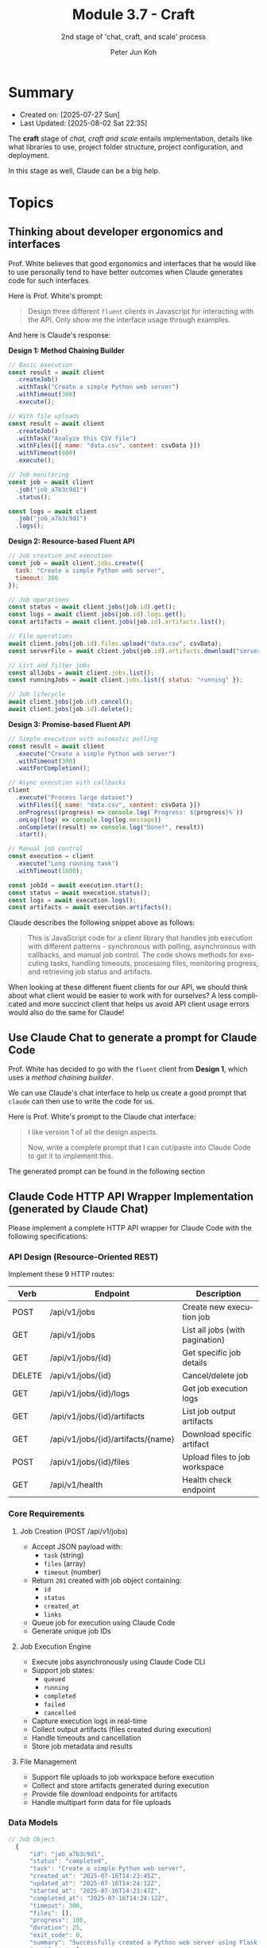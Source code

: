 #+TITLE: Module 3.7 - Craft
#+SUBTITLE: 2nd stage of 'chat, craft, and scale' process
#+AUTHOR: Peter Jun Koh
#+EMAIL: gopeterjun@naver.com
#+DESCRIPTION: use Claude chat to craft prompts for Claude Code
#+KEYWORDS: LLM, claude code, prompting,
#+LANGUAGE: en

* Summary

- Created on: [2025-07-27 Sun]
- Last Updated: [2025-08-02 Sat 22:35]

The *craft* stage of /chat, craft and scale/ entails implementation,
details like what libraries to use, project folder structure, project
configuration, and deployment.

In this stage as well, Claude can be a big help.

* Topics

** Thinking about developer ergonomics and interfaces

Prof. White believes that good ergonomics and interfaces that he would
like to use personally tend to have better outcomes when Claude
generates code for such interfaces.

Here is Prof. White's prompt:

#+begin_quote
Design three different ~fluent~ clients in Javascript for interacting with
the API. Only show me the interface usage through examples.
#+end_quote

And here is Claude's response:

*Design 1: Method Chaining Builder*

#+begin_src js
  // Basic execution
  const result = await client
    .createJob()
    .withTask("Create a simple Python web server")
    .withTimeout(300)
    .execute();

  // With file uploads
  const result = await client
    .createJob()
    .withTask("Analyze this CSV file")
    .withFiles([{ name: "data.csv", content: csvData }])
    .withTimeout(600)
    .execute();

  // Job monitoring
  const job = await client
    .job("job_a7b3c9d1")
    .status();

  const logs = await client
    .job("job_a7b3c9d1")
    .logs();
#+end_src

*Design 2: Resource-based Fluent API*

#+begin_src js
  // Job creation and execution
  const job = await client.jobs.create({
    task: "Create a simple Python web server",
    timeout: 300
  });

  // Job operations
  const status = await client.jobs(job.id).get();
  const logs = await client.jobs(job.id).logs.get();
  const artifacts = await client.jobs(job.id).artifacts.list();

  // File operations
  await client.jobs(job.id).files.upload("data.csv", csvData);
  const serverFile = await client.jobs(job.id).artifacts.download("server.py");

  // List and filter jobs
  const allJobs = await client.jobs.list();
  const runningJobs = await client.jobs.list({ status: "running" });

  // Job lifecycle
  await client.jobs(job.id).cancel();
  await client.jobs(job.id).delete();
#+end_src

*Design 3: Promise-based Fluent API*

#+begin_src js
  // Simple execution with automatic polling
  const result = await client
    .execute("Create a simple Python web server")
    .withTimeout(300)
    .waitForCompletion();

  // Async execution with callbacks
  client
    .execute("Process large dataset")
    .withFiles([{ name: "data.csv", content: csvData }])
    .onProgress((progress) => console.log(`Progress: ${progress}%`))
    .onLog((log) => console.log(log.message))
    .onComplete((result) => console.log("Done!", result))
    .start();

  // Manual job control
  const execution = client
    .execute("Long running task")
    .withTimeout(1800);

  const jobId = await execution.start();
  const status = await execution.status();
  const logs = await execution.logs();
  const artifacts = await execution.artifacts();
#+end_src

Claude describes the following snippet above as follows:

#+begin_quote
This is JavaScript code for a client library that handles job execution
with different patterns - synchronous with polling, asynchronous with
callbacks, and manual job control. The code shows methods for executing
tasks, handling timeouts, processing files, monitoring progress, and
retrieving job status and artifacts.
#+end_quote

When looking at these different fluent clients for our API, we should think
about what client would be easier to work with for ourselves? A less
complicated and more succinct client that helps us avoid API client usage
errors would also do the same for Claude!

** Use Claude Chat to generate a prompt for Claude Code

Prof. White has decided to go with the ~fluent~ client from *Design 1*,
which uses a /method chaining builder/.

We can use Claude's chat interface to help us create a good prompt that
=claude= can then use to write the code for us.

Here is Prof. White's prompt to the Claude chat interface:

#+begin_quote
  I like version 1 of all the design aspects.

  Now, write a complete prompt that I can cut/paste into Claude Code to get
  it to implement this.
#+end_quote

The generated prompt can be found in the following section

** Claude Code HTTP API Wrapper Implementation (generated by Claude Chat)

Please implement a complete HTTP API wrapper for Claude Code with the
following specifications:

*** API Design (Resource-Oriented REST)

Implement these 9 HTTP routes:

| Verb   | Endpoint                           | Description                     |
|--------+------------------------------------+---------------------------------|
| POST   | /api/v1/jobs                       | Create new execution job        |
| GET    | /api/v1/jobs                       | List all jobs (with pagination) |
| GET    | /api/v1/jobs/{id}                  | Get specific job details        |
| DELETE | /api/v1/jobs/{id}                  | Cancel/delete job               |
| GET    | /api/v1/jobs/{id}/logs             | Get job execution logs          |
| GET    | /api/v1/jobs/{id}/artifacts        | List job output artifacts       |
| GET    | /api/v1/jobs/{id}/artifacts/{name} | Download specific artifact      |
| POST   | /api/v1/jobs/{id}/files            | Upload files to job workspace   |
| GET    | /api/v1/health                     | Health check endpoint           |

*** Core Requirements

**** Job Creation (POST /api/v1/jobs)
- Accept JSON payload with:
  - =task= (string)
  - =files= (array)
  - =timeout= (number)
- Return =201= created with job object containing:
  - =id=
  - =status=
  - =created_at=
  - =links=
- Queue job for execution using Claude Code
- Generate unique job IDs

**** Job Execution Engine
- Execute jobs asynchronously using Claude Code CLI
- Support job states:
  - =queued=
  - =running=
  - =completed=
  - =failed=
  - =cancelled=
- Capture execution logs in real-time
- Collect output artifacts (files created during execution)
- Handle timeouts and cancellation
- Store job metadata and results

**** File Management
- Support file uploads to job workspace before execution
- Collect and store artifacts generated during execution
- Provide file download endpoints for artifacts
- Handle multipart form data for file uploads

*** Data Models

#+begin_src js
  // Job Object
    {
        "id": "job_a7b3c9d1",
        "status": "completed",
        "task": "Create a simple Python web server",
        "created_at": "2025-07-16T14:23:45Z",
        "updated_at": "2025-07-16T14:24:12Z",
        "started_at": "2025-07-16T14:23:47Z",
        "completed_at": "2025-07-16T14:24:12Z",
        "timeout": 300,
        "files": [],
        "progress": 100,
        "duration": 25,
        "exit_code": 0,
        "summary": "Successfully created a Python web server using Flask with basic routing and error handling",
        "artifacts": [
            {
                "name": "server.py",
                "size": 1248,
                "type": "application/x-python",
                "created_at": "2025-07-16T14:24:08Z",
            }
        ],
        "links": {
          "self": "/api/v1/jobs/job_a7b3c9d1",
          "logs": "/api/v1/jobs/job_a7b3c9d1/logs",
          "artifacts": "/api/v1/jobs/job_a7b3c9d1/artifacts",
          "files": "/api/v1/jobs/job_a7b3c9d1/files"
        }
  }
#+end_src

*** Technical Implementation

**** Technology Stack
- *Framework*: ~Express.js~ or ~Fastify~ for HTTP server
- *Storage*: File system for job data and artifacts, JSON files for metadata
- *Process Management*: Child processes for Claude Code execution
- *File Handling*: ~Multer~ for multipart uploads
- *Logging*: ~Winston~ or similar for structured logging

**** Security & Validation
- Input validation for all endpoints
- File upload size limits (50MB max)
- Job timeout enforcement
- Sanitize file names and paths
- Rate limiting (100 requests per hour per IP)

**** Error Handling
- Proper HTTP status codes
- Structured error responses
- Graceful handling of Claude Code failures

**** Directory Structure

#+begin_src text
  claude-code-api/
  ├── src/
  │   ├── controllers/
  │   │   ├── jobs.js
  │   │   └── health.js
  │   ├── services/
  │   │   ├── executor.js
  │   │   └── storage.js
  │   ├── middleware/
  │   │   ├── validation.js
  │   │   └── auth.js
  │   ├── models/
  │   │   └── job.js
  │   ├── routes/
  │   │   └── index.js
  │   └── app.js
  ├── storage/
  │   ├── jobs/
  │   ├── artifacts/
  │   └── workspaces/
  ├── package.json
  └── README.md
#+end_src

**** JavaScript Fluent Client

Also implement a Javascript client library with method chaining:

#+begin_src js
  // Usage examples the client should support:
  const result = await client
    .createJob()
    .withTask("Create a simple Python web server")
    .withTimeout(300)
    .execute();

  const job = await client
    .job("job_a7b3c9d1")
    .status();

  const logs = await client
    .job("job_a7b3c9d1")
    .logs();

  await client
    .job("job_a7b3c9d1")
    .uploadFile("config.json", configData);

  const artifact = await client
    .job("job_a7b3c9d1")
    .downloadArtifact("server.py");
#+end_src

**** Implementation Notes
1. *Claude Code Integration*: Use =child_process.spawn= to execute ~claude
   code~ CLI commands
2. *Job Isolation*: Create separate workspace directories for each job
3. *Async Processing*: Use job queues for background execution
4. *Logging*: Capture both API logs and Claude Code execution logs
5. *Monitoring*: Include health check endpoint with system status
6. *Documentation*: Generate OpenAPI/Swagger documentation
7. *Testing*: Include unit tests for core functionality

**** Deliverables

1. Complete HTTP API server with all 9 endpoints
2. Job execution engine that integrates with Claude Code
3. File upload/download functionality
4. JavaScript ~fluent~ client library
5. =package.json= with all dependencies
6. =README= with setup and usage instructions
7. Example usage scripts

Please implement this as a production-ready ~Node.js~ application with
proper error handling, logging, and documentation.

** Review of the /Big Bang/ prompt

The prompt that Claude Chat generated in the previous section was just an
excerpt! We can save this prompt in =CLAUDE.md= and then create a new
=git= repo for the /Claude Code HTTP API Wrapper/ project and place this
=CLAUDE.md= in the new repo with our project requirements. =claude= could
then refer to this file while implementing the project. There is a greater
chance that Claude will generate quality code with less bugs if it has
access to well-organized and specific project requirements like the one
we generated with the help of Claude Chat.

Sometimes, however, it can be better to split up a big prompt into smaller,
more modular ones depending on the limitations of your agentic coding
tool. As of July 2025, the /Big Bang/ prompt might be difficult for Claude
Code, but I think /Ampcode/ from Sourcegraph with its sub-agents feature,
might be able to tackle the entire project in one go with the help of
sub-agents.

** Ex: generate multiple modular prompts from the Big Bang prompt

#+begin_quote
This is a lot to do at once. Let's break this plan up into a series of
incremental steps. We want each step to end in a testable state and a
commit. You choose how many increments.
#+end_quote

Claude chat then generates the following modular prompts for us that we can
then feed to =claude=:

*** Claude Code HTTP API Wrapper - Incremental Implementation Plan

We'll build this API wrapper in 8 incremental steps, each ending in a
testable state and a commit. Here's the implementation plan:

**** Step 1: Project Setup and Basic Server
*Goal*: Create a basic Express.js server with health check endpoint

*Implementation*:
- Initialize Node.js project with =package.json=
- Install Express.js and basic dependencies
- Create basic server structure
- Implement =GET /api/v1/health= endpoint
- Add basic middleware (JSON parsing, CORS)
- Add basic error handling

*Test*: Server starts on port ~3000~, health check returns =200 OK=

*Commit*: "Initial server setup with health check endpoint"

**** Step 2: In-Memory Job Storage and Job Creation
*Goal*: Implement job creation and storage without Claude Code execution

*Implementation*:
- Create Job model/class with all required fields
- Implement in-memory job storage
- Add =POST /api/v1/jobs= endpoint (creates job but doesn't execute)
- Add =GET /api/v1/jobs/{id}= endpoint
- Add =GET /api/v1/jobs= endpoint (list all jobs)
- Jobs start in ~"queued"~ status

*Test*: Can create jobs, retrieve them by ID, and list all jobs

*Commit*: "Add job creation and retrieval endpoints with in-memory storage"

**** Step 3: Basic Claude Code Execution
*Goal*: Execute Claude Code and capture basic results

*Implementation*:
- Create executor service using =child_process.spawn=
- Implement basic job execution (changes status from queued -> running ->
  completed/failed)
- Execute jobs immediately after creation for now
- Capture basic execution results (exit code, duration)
- Add job status updates and completion timestamps

*Test*: Jobs execute Claude Code tasks and update status appropriately

*Commit*: "Add basic Claude Code execution with status tracking"

**** Step 4: Logging System
*Goal*: Capture and serve execution logs

*Implementation*:
- Add logging capture during Claude Code execution
- Store logs in job objects
- Implement =GET /api/v1/jobs/{id}/logs= endpoint
- Add structured logging with timestamps and levels
- Include both API logs and Claude Code output

*Test*: Can retrieve detailed execution logs for any job

*Commit*: "Add comprehensive logging system for job execution"

**** Add'l steps 5 to 8

Prof. White doesn't show us these steps but notes that sometimes you can
split up a big prompt into steps, but sometimes you can leave this up
to Claude's discretion and tell it that if it gets confused, to refer back
to the project requirements doc.

** Example of prompt for drilling down into Step One

*Prompt*

Let's think of library options for this step. Let's also think of the
detailed implementation / coding conventions / package structure and
other things we need to decide now.

What are the key decisions? (Below is Step 1 which Claude generated
earlier).

#+begin_src markdown
  ### Claude Code HTTP API Wrapper - Incremental Implementation Plan

  We'll build this API wrapper in 8 incremental steps, each ending in a
  testable state and a commit. Here's the implementation plan:

  #### Step 1: Project Setup and Basic Server
  ,**Goal**: Create a basic Express.js server with health check endpoint

  ,**Implementation**:
  - Initialize Node.js project with `package.json`
  - Install Express.js and basic dependencies
  - Create basic server structure
  - Implement `GET /api/v1/health` endpoint
  - Add basic middleware (JSON parsing, CORS)
  - Add basic error handling

  ,**Test**: Server starts on port `3000`, health check returns `200 OK`

  ,**Commit**: "Initial server setup with health check endpoint"
#+end_src

Prof. White says he uses prompts like this to discover new libraries that
he might not know about already. And below is Claude Chat's response:

*** 1. Web Framework Choice

*Options*:
- *Express.js* - Most popular, extensive ecosystem, familiar
- *Fastify* - Better performance, built-in validation, TypeScript-first
- *Koa.js* - Smaller, modern async/await support
- *Hapi.js* - Enterprise-focused, built-in features

*Recommendation: Express.js* - Best balance of familiarity, ecosystem, and
documentation

*** 2. Language & Type Safety

*Options*:
- *JavaScript* - Simpler setup, faster development
- *TypeScript* - Better type safety, IDE support, maintainability

*Recommendation: JavaScript* for now (can migrate to TypeScript later if needed)

*** 3. Package Structure & Organization

*Options*:
- *Flat structure* - All files in =src/=
- *Domain-driven* - Organized by business domain (jobs, health, etc.)
- *Layered architecture* - Separated by technical concerns (controllers,
  services, models)

*Recommendation: Layered architecture for clarity*:

#+begin_src text
  claude-code-api/
  ├── src/
  │   ├── controllers/       # HTTP request handlers
  │   ├── services/          # Business logic
  │   ├── models/            # Data models
  │   ├── middleware/        # Express middleware
  │   ├── routes/            # Route definitions
  │   ├── utils/             # Utility functions
  │   └── app.js             # Main application
  ├── tests/
  ├── storage/               # File storage
  ├── package.json
  └── README.md
#+end_src

** Example of prompt for digging into app configuration

Prof. White makes another prompt to make sure that all the pieces fit well
together in a cohesive configuration.

*Prompt*

Propose three different configurations and discuss the pros/cons. Would
any of these details influence our architectural choices?

Claude's responses are below:

*** Configuration 1: Minimal & Fast
*Philosophy*: Get to MVP quickly with proven, simple tools

*Stack*:
- *Framework*: Express.js
- *Language*: JavaScript (ES6+)
- *Validation*: Basic manual validation
- *Logging*: =console.log= + Morgan for HTTP
- *Error Handling*: Simple try/catch + global handler
- *Testing*: Jest + Supertest
- *Config*: Environment variables only
- *Process*: nodemon (dev), node (prod)

*Pros*:
- Fastest to implement and iterate
- Minimal learning curve
- Fewer dependencies to manage
- Quick debugging and testing
- Small bundle size

*Cons*:
- Manual validation is error-prone
- Console logging lacks structure
- Harder to maintain as complexity grows
- Limited error context
- No built-in security features

*Architectural Impact*:
- Simple, flat structure works well
- Manual validation logic scattered throughout controllers
- Error handling becomes inconsistent without structure

*** Configuration 2: Production-Ready & Robust
*Philosophy*: Enterprise-grade with comprehensive tooling

*Stack*:
- *Framework*: Express.js + comprehensive middleware
- *Language*: TypeScript
- *Validation*: Joi with custom middleware
- *Logging*: Winston + Morgan with structured logging
- *Error Handling*: Custom error classes + global handler
- *Testing*: Jest + Supertest + coverage
- *Config*: Config files + environment overrides
- *Security*: Helmet, rate limiting, input sanitization
- *Process*: ~PM2~ with clustering

*Pros*:
- Type safety prevents runtime errors
- Comprehensive error handling and logging
- Built-in security features
- Structured validation
- Production-ready from day one
- Better IDE support and refactoring

*Cons*:
- Slower initial development
- More complex setup and configuration
- Steeper learning curve
- More dependencies to manage
- Potentially over-engineered for simple use cases

*Architectural Impact*:
- Requires more sophisticated layered architecture
- Type definitions influence API design
- Validation schemas become first-class citizens
- Error handling becomes centralized and consistent

*** Configuration 3: Performance & Modern
*Philosophy*: Optimized for speed and modern JavaScript practices

*Stack*:
- *Framework*: Fastify (faster than Express)
- *Language*: JavaScript with modern features
- *Validation*: Fastify's built-in JSON Schema validation
- *Logging*: Pino (high-performance logging)
- *Error Handling*: Fastify's built-in error handling
- *Testing*: Vitest (faster than Jest)
- *Config*: Environment-based with validation
- *Security*: Fastify plugins ecosystem
- *Process*: Built-in clustering support

*Pros*:
- Superior performance (2x faster than Express)
- Built-in validation with JSON Schema
- Modern async/await throughout
- Excellent plugin ecosystem
- Better TypeScript support out of the box
- Structured logging by default

*Cons*:
- Smaller community than Express
- Different mental model from Express
- Fewer third-party integrations
- Less familiar to most developers
- Plugin-based architecture can be complex

*Architectural Impact*:
- Plugin-based architecture influences code organization
- Schema-first approach affects API design
- Async/await patterns throughout
- Performance considerations influence data flow

** Conclusion

Now we have generated much of the implementation details and also prompts
that we can feed to Claude Code. We are not micromanaging the AI line by
line of code, but are crafting constraints, style guides, and guidelines
for our big prompt to improve the chances that Claude will build what we
want it to build.

